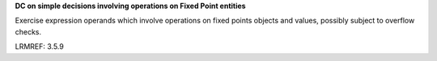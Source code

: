 **DC on simple decisions involving operations on Fixed Point entities**

Exercise expression operands which involve operations on fixed points
objects and values, possibly subject to overflow checks.

LRMREF: 3.5.9
